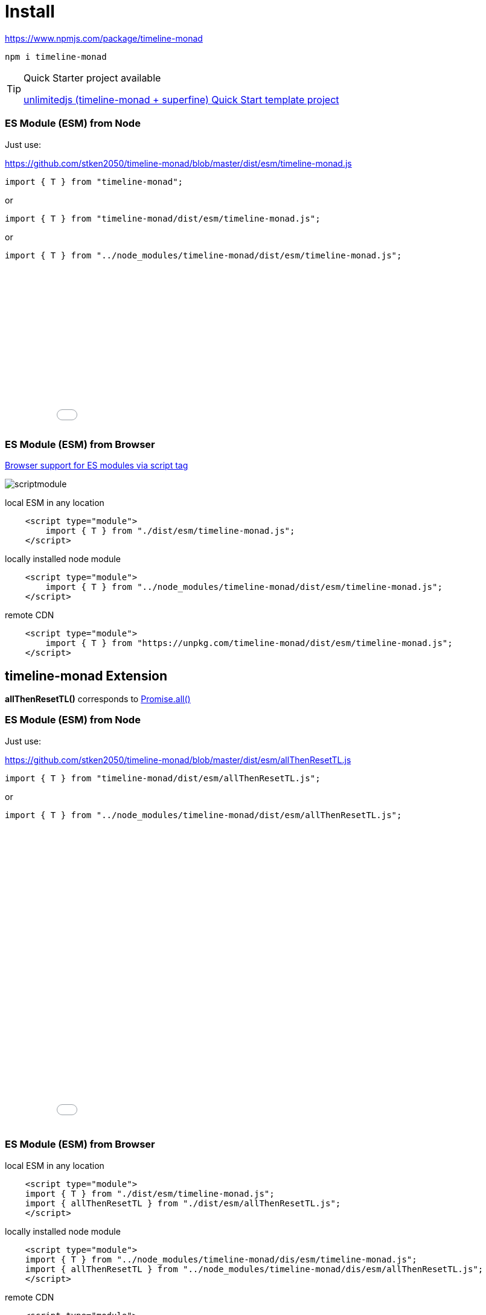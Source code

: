 = Install
ifndef::stem[:stem: latexmath]
ifndef::imagesdir[:imagesdir: ./img/]
ifndef::source-highlighter[:source-highlighter: highlightjs]
ifndef::highlightjs-theme:[:highlightjs-theme: solarized-dark]

https://www.npmjs.com/package/timeline-monad

 npm i timeline-monad


[TIP]
.Quick Starter project available
====
https://github.com/stken2050/unlimitedjs[unlimitedjs (timeline-monad + superfine) Quick Start template project] 
====

=== ES Module (ESM) from Node

Just use:

https://github.com/stken2050/timeline-monad/blob/master/dist/esm/timeline-monad.js

```js        
import { T } from "timeline-monad";
```

or

```js        
import { T } from "timeline-monad/dist/esm/timeline-monad.js";
```

or

```js        
import { T } from "../node_modules/timeline-monad/dist/esm/timeline-monad.js";
```

++++
<iframe height="265" style="width: 100%;" scrolling="no" title="Hello Timeline" src="//codepen.io/stken2050/embed/ZwOaEr/?height=265&theme-id=0&default-tab=js,result" frameborder="no" allowtransparency="true" allowfullscreen="true">
  See the Pen <a href='https://codepen.io/stken2050/pen/ZwOaEr/'>Hello Timeline</a> by Ken OKABE
  (<a href='https://codepen.io/stken2050'>@stken2050</a>) on <a href='https://codepen.io'>CodePen</a>.
</iframe>
++++


=== ES Module (ESM) from Browser
https://caniuse.com/#feat=es6-module[Browser support for ES modules via script tag]

image::./02/scriptmodule.png[]

local ESM in any location

[source,js]
----
    <script type="module">
        import { T } from "./dist/esm/timeline-monad.js";
    </script>
----

locally installed node module

[source,js]
----
    <script type="module">
        import { T } from "../node_modules/timeline-monad/dist/esm/timeline-monad.js";
    </script>
----

remote CDN

[source,js]
----
    <script type="module">
        import { T } from "https://unpkg.com/timeline-monad/dist/esm/timeline-monad.js";
    </script>
----


== timeline-monad Extension

**allThenResetTL()** 
corresponds to https://developer.mozilla.org/en-US/docs/Web/JavaScript/Reference/Global_Objects/Promise/all[Promise.all()]

=== ES Module (ESM) from Node

Just use:

https://github.com/stken2050/timeline-monad/blob/master/dist/esm/allThenResetTL.js

```js        
import { T } from "timeline-monad/dist/esm/allThenResetTL.js";
```

or

```js        
import { T } from "../node_modules/timeline-monad/dist/esm/allThenResetTL.js";
```

++++
<iframe height="497" style="width: 100%;" scrolling="no" title="Hello All Timeline" src="//codepen.io/stken2050/embed/KJMZWE/?height=497&theme-id=0&default-tab=js,result" frameborder="no" allowtransparency="true" allowfullscreen="true">
  See the Pen <a href='https://codepen.io/stken2050/pen/KJMZWE/'>Hello All Timeline</a> by Ken OKABE
  (<a href='https://codepen.io/stken2050'>@stken2050</a>) on <a href='https://codepen.io'>CodePen</a>.
</iframe>
++++

=== ES Module (ESM) from Browser

local ESM in any location

[source,js]
----
    <script type="module">
    import { T } from "./dist/esm/timeline-monad.js";
    import { allThenResetTL } from "./dist/esm/allThenResetTL.js";
    </script>
----

locally installed node module

[source,js]
----
    <script type="module">
    import { T } from "../node_modules/timeline-monad/dis/esm/timeline-monad.js";
    import { allThenResetTL } from "../node_modules/timeline-monad/dis/esm/allThenResetTL.js";
    </script>
----

remote CDN

[source,js]
----
    <script type="module">
        import { T } from "https://unpkg.com/timeline-monad/dist/esm/timeline-monad.js";
        import { allThenResetTL } from "https://unpkg.com/timeline-monad/dist/esm/allThenResetTL.js";
    </script>
----

== TypeScript Type definition files

https://github.com/stken2050/timeline-monad/blob/master/dist/esm/timeline-monad.d.ts

https://github.com/stken2050/timeline-monad/blob/master/dist/esm/allThenResetTL.d.ts